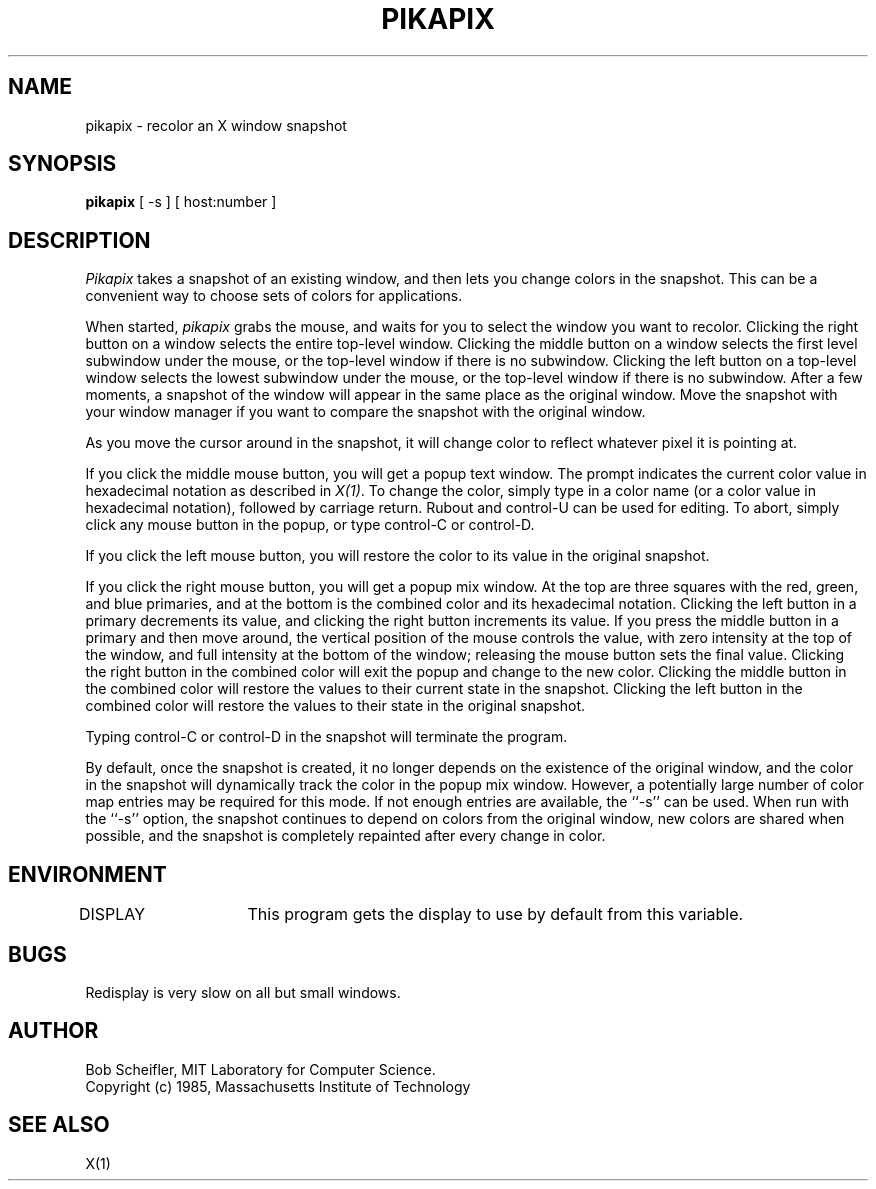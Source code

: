 .TH PIKAPIX 1 "16 September 1985" "X Version 10"
.SH NAME
pikapix - recolor an X window snapshot
.SH SYNOPSIS
.B pikapix
[ -s ] [ host:number ]
.SH DESCRIPTION
.PP
\fIPikapix\fP takes a snapshot of an existing window,
and then lets you change colors
in the snapshot.  This can be a convenient way to choose sets of colors for
applications.
.PP
When started, \fIpikapix\fP grabs the mouse,
and waits for you to select the window
you want to recolor.  Clicking the right button on a window selects the entire
top-level window.  Clicking the middle button on a window selects the first
level subwindow under the mouse, or the top-level window if there is no
subwindow.  Clicking the left button on a top-level window selects the lowest
subwindow under the mouse, or the top-level window if there is no subwindow.
After a few moments, a snapshot of the window will appear in the same place
as the original window.  Move the snapshot with your window manager if you
want to compare the snapshot with the original window.
.PP
As you move the cursor around in the snapshot, it will change color to reflect
whatever pixel it is pointing at.
.PP
If you click the middle mouse button, you will get a popup text window.  The
prompt indicates the current color value in hexadecimal notation as described
in \fIX(1)\fP.
To change the color, simply type in a color name (or a color value
in hexadecimal notation), followed by carriage return.  Rubout and control-U
can be used for editing.  To abort, simply click any mouse button in the popup,
or type control-C or control-D.
.PP
If you click the left mouse button, you will restore the color to its value in
the original snapshot.
.PP
If you click the right mouse button, you will get a popup mix window.  At the
top are three squares with the red, green, and blue primaries, and at the
bottom is the combined color and its hexadecimal notation.  Clicking the
left button in a primary decrements its value, and clicking the right button
increments its value.  If you press the middle button in a primary and then
move around, the vertical position of the mouse controls the value, with zero
intensity at the top of the window, and full intensity at the bottom of the
window; releasing the mouse button sets the final value.  Clicking the right
button in the combined color will exit the popup and change to the new color.
Clicking the middle button in the combined color will restore the values to
their current state in the snapshot.  Clicking the left button in the combined
color will restore the values to their state in the original snapshot.
.PP
Typing control-C or control-D in the snapshot will terminate the program.
.PP
By default, once the snapshot is created, it no longer depends on the existence
of the original window, and the color in the snapshot will dynamically track
the color in the popup mix window.  However, a potentially large number of
color map entries may be required for this mode.  If not enough entries are
available, the ``-s'' can be used.  When run with the ``-s'' option,
the snapshot
continues to depend on colors from the original window, new colors are shared
when possible, and the snapshot is completely repainted after every change in
color.
.SH ENVIRONMENT
DISPLAY	This program gets the display to use by default from this variable.
.SH BUGS
Redisplay is very slow on all but small windows.
.SH AUTHOR
Bob Scheifler, MIT Laboratory for Computer Science.
.br
Copyright (c) 1985, Massachusetts Institute of Technology
.SH "SEE ALSO"
X(1)
